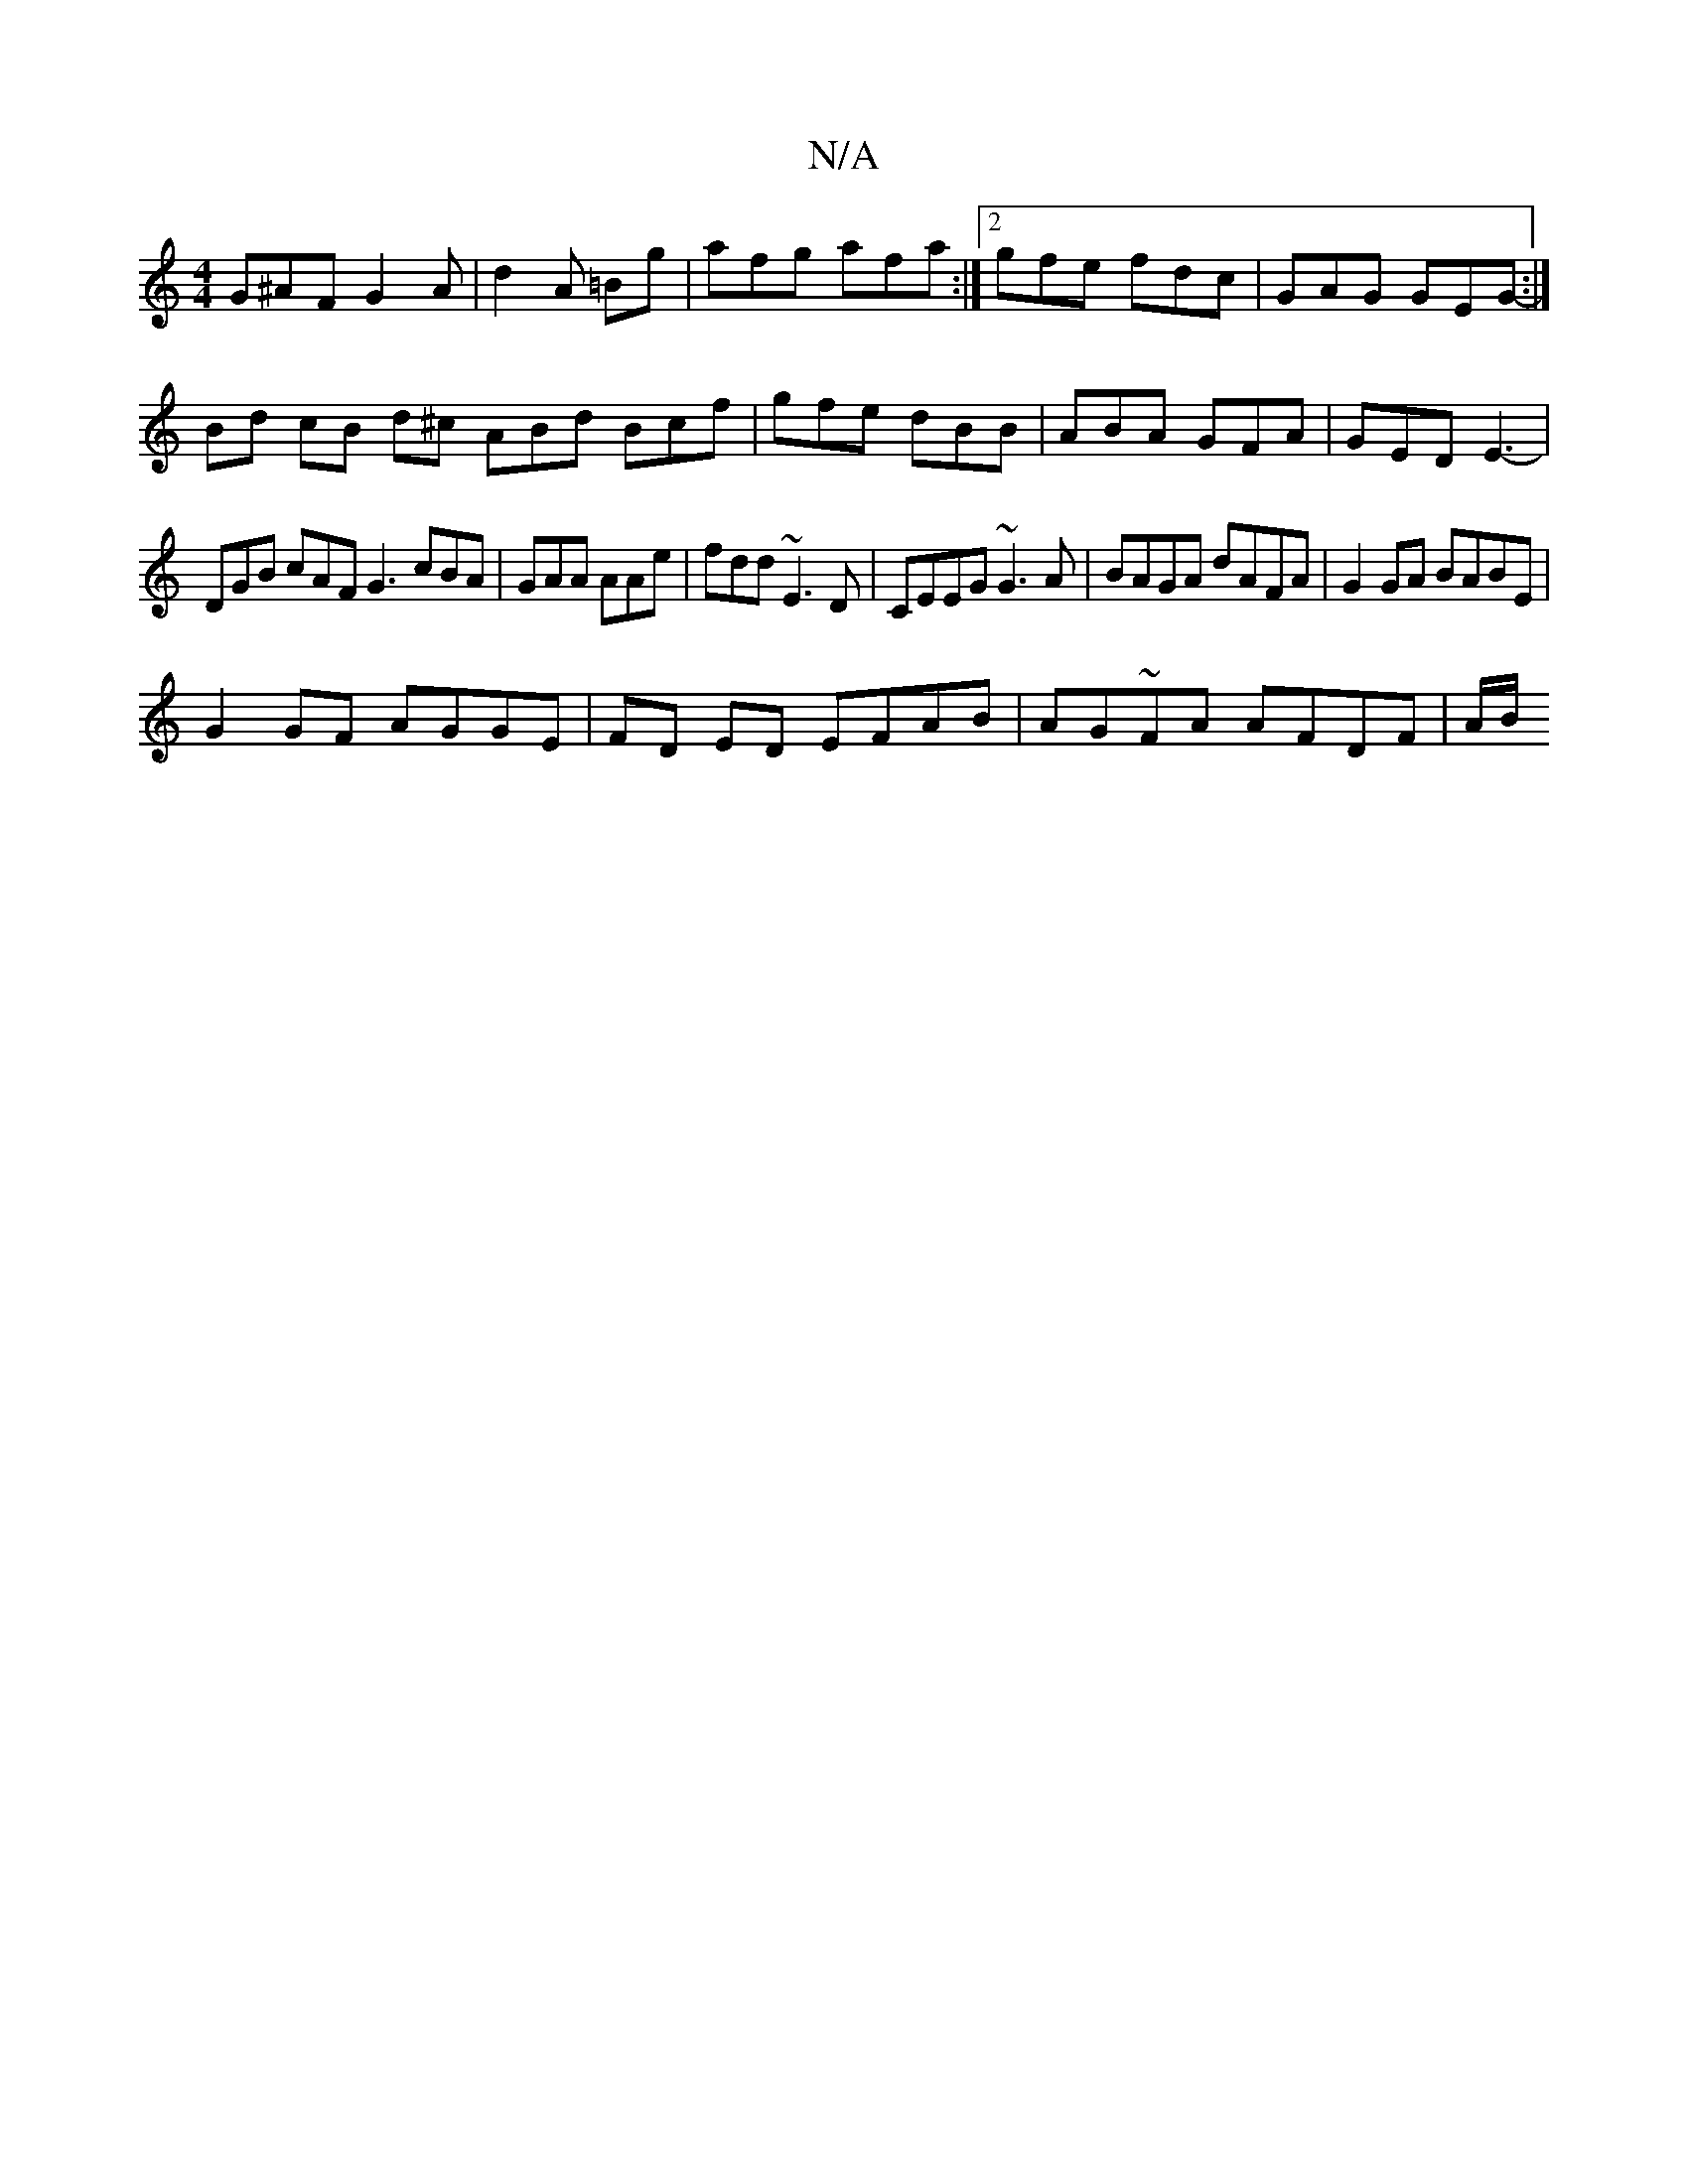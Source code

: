 X:1
T:N/A
M:4/4
R:N/A
K:Cmajor
G^AF G2 A|d2 A =Bg|afg afa:|2gfe fdc | GAG GEG :|
-Bd cB d^c ABd Bcf | gfe dBB | ABA GFA |GED E3- |
DGB cAF G3 cBA|GAA AAe|fdd ~E3D|CEEG ~G3A|BAGA dAFA|G2GA BABE|
G2 GF AGGE|FD ED EFAB|AG~FA AFDF|A/B/